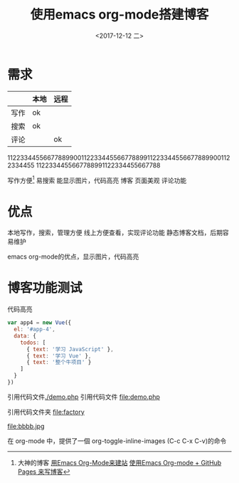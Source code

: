 #+TITLE: 使用emacs org-mode搭建博客
#+DATE: <2017-12-12 二>

* 需求

|      | 本地 | 远程 |
|------+------+------|
| 写作 | ok   |      |
| 搜索 | ok   |      |
| 评论 |      | ok   |
		
11223344556677889900112233445566778899112233445566778899001122334455
1122334455667788991122334455667788

写作方便[fn:1]
  易搜索
  能显示图片，代码高亮
博客
  页面美观
  评论功能
* 优点
本地写作，搜索，管理方便
线上方便查看，实现评论功能
静态博客文档，后期容易维护

emacs org-mode的优点，显示图片，代码高亮
* 博客功能测试
代码高亮
#+BEGIN_SRC js
var app4 = new Vue({
  el: '#app-4',
  data: {
    todos: [
      { text: '学习 JavaScript' },
      { text: '学习 Vue' },
      { text: '整个牛项目' }
    ]
  }
})
#+END_SRC
引用代码文件[[./demo.php]]
引用代码文件 file:demo.php

引用代码文件夹 file:factory
  

 #+CAPTION: This is the caption for the next figure link (or table)
 #+LABEL: BBBB
 #+ATTR_HTML: :width 300
file:bbbb.jpg

在 org-mode 中，提供了一個 org-toggle-inline-images (C-c C-x C-v)的命令




    
[fn:1]大神的博客 [[https://dirtysalt.github.io/html/blogs/use-emacs-org-mode-to-build-site.html][用Emacs Org-Mode来建站]] 
[[http://forrestchang.com/14824097554043.html][使用Emacs Org-mode + GitHub Pages 来写博客]]
